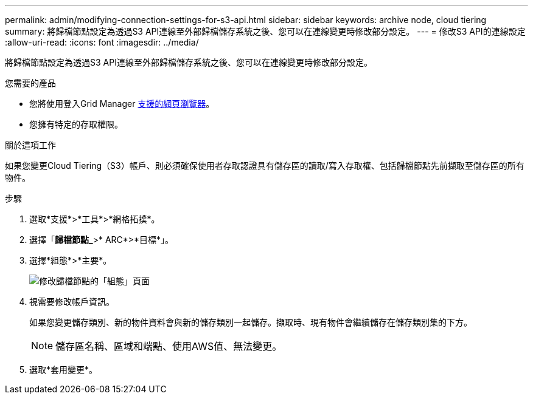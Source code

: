 ---
permalink: admin/modifying-connection-settings-for-s3-api.html 
sidebar: sidebar 
keywords: archive node, cloud tiering 
summary: 將歸檔節點設定為透過S3 API連線至外部歸檔儲存系統之後、您可以在連線變更時修改部分設定。 
---
= 修改S3 API的連線設定
:allow-uri-read: 
:icons: font
:imagesdir: ../media/


[role="lead"]
將歸檔節點設定為透過S3 API連線至外部歸檔儲存系統之後、您可以在連線變更時修改部分設定。

.您需要的產品
* 您將使用登入Grid Manager xref:../admin/web-browser-requirements.adoc[支援的網頁瀏覽器]。
* 您擁有特定的存取權限。


.關於這項工作
如果您變更Cloud Tiering（S3）帳戶、則必須確保使用者存取認證具有儲存區的讀取/寫入存取權、包括歸檔節點先前擷取至儲存區的所有物件。

.步驟
. 選取*支援*>*工具*>*網格拓撲*。
. 選擇「*歸檔節點_*>* ARC*>*目標*」。
. 選擇*組態*>*主要*。
+
image::../media/archive_node_s3_middleware.gif[修改歸檔節點的「組態」頁面]

. 視需要修改帳戶資訊。
+
如果您變更儲存類別、新的物件資料會與新的儲存類別一起儲存。擷取時、現有物件會繼續儲存在儲存類別集的下方。

+

NOTE: 儲存區名稱、區域和端點、使用AWS值、無法變更。

. 選取*套用變更*。

